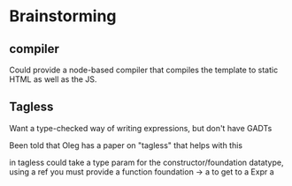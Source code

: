 * Brainstorming
** compiler
  Could provide a node-based compiler that compiles the template to
  static HTML as well as the JS.
** Tagless
   Want a type-checked way of writing expressions, but don't have
   GADTs

   Been told that Oleg has a paper on "tagless" that helps with this

   in tagless could take a type param for the constructor/foundation
   datatype, using a ref you must provide a function foundation -> a
   to get to a Expr a

